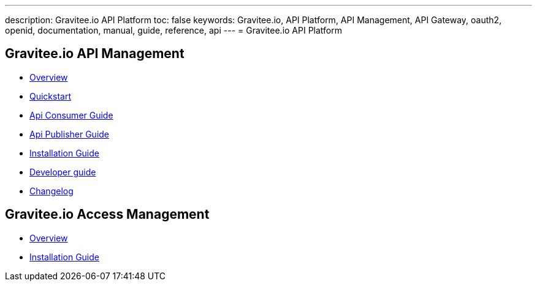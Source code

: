 ---
description: Gravitee.io API Platform
toc: false
keywords: Gravitee.io, API Platform, API Management, API Gateway, oauth2, openid, documentation, manual, guide, reference, api
---
= Gravitee.io API Platform

== Gravitee.io API Management

 * link:/apim_overview_introduction.html[Overview]
 * link:/apim_quickstart_publish.html[Quickstart]
 * link:/apim_consumerguide_portal.html[Api Consumer Guide]
 * link:/apim_publisherguide_manage_apis.html[Api Publisher Guide]
 * link:/apim_installguide.html[Installation Guide]
 * link:/apim_devguide_plugins.html[Developer guide]
 * link:/apim_changelog.html[Changelog]

== Gravitee.io Access Management

 * link:/am_overview_introduction.html[Overview]
 * link:/am_installguide_introduction.html[Installation Guide]